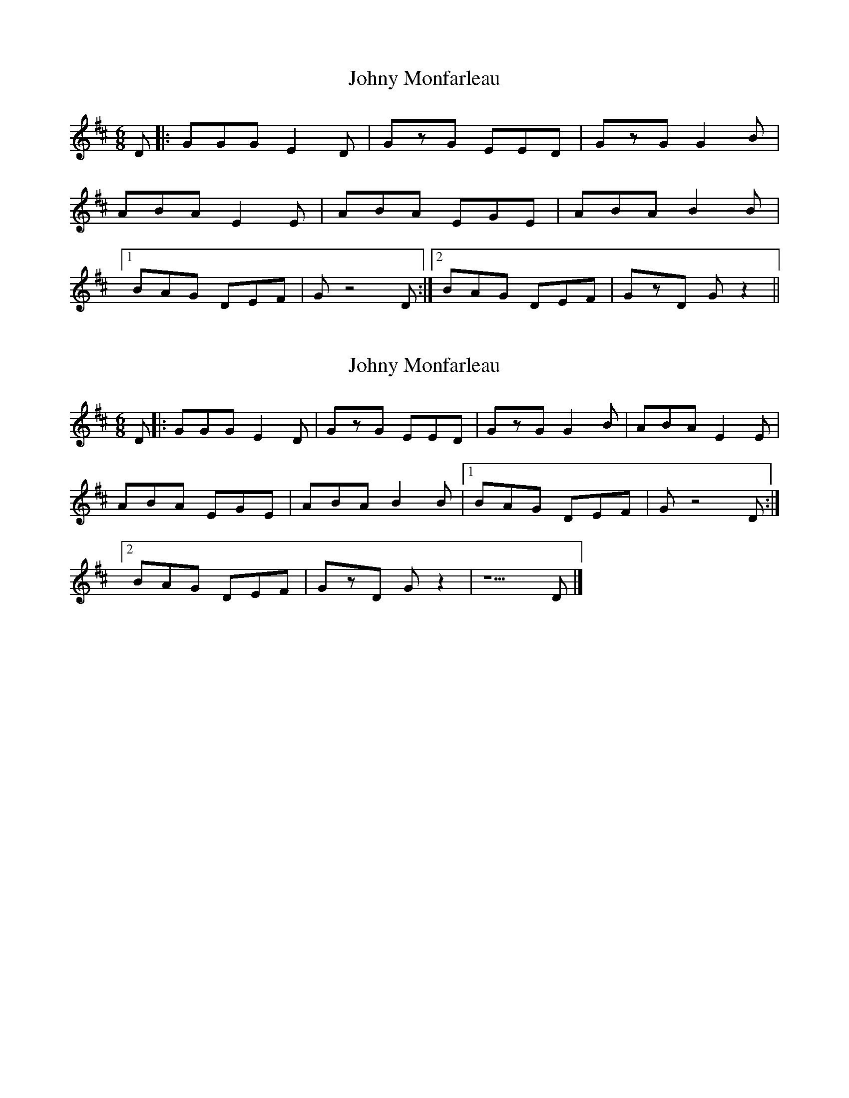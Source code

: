 X: 1
T: Johny Monfarleau
Z: Yukinoroh
S: https://thesession.org/tunes/5387#setting5387
R: jig
M: 6/8
L: 1/8
K: Dmaj
D |: GGG E2D | GzG EED | GzG G2B |
ABA E2E |ABA EGE | ABA B2B |
[1 BAG DEF | G z4 D :|[2 BAG DEF | GzD Gz2 ||
X: 2
T: Johny Monfarleau
Z: Yukinoroh
S: https://thesession.org/tunes/5387#setting17566
R: jig
M: 6/8
L: 1/8
K: Dmaj
D |: GGG E2D | GzG EED | GzG G2B | ABA E2E | ABA EGE | ABA B2B |[1 BAG DEF | G z4 D :| [2 BAG DEF | GzD Gz2 | z5D |]
